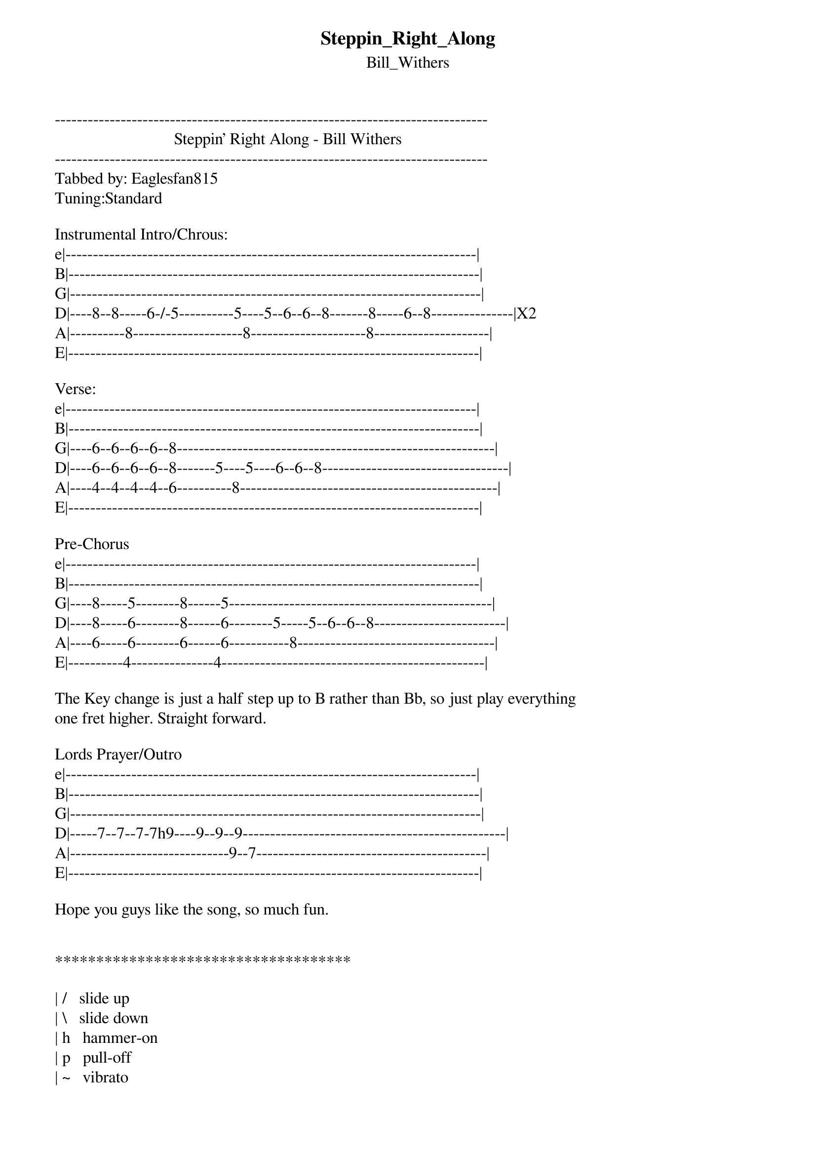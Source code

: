 {t: Steppin_Right_Along}
{st: Bill_Withers}
-------------------------------------------------------------------------------
                             Steppin' Right Along - Bill Withers
-------------------------------------------------------------------------------
Tabbed by: Eaglesfan815
Tuning:Standard

Instrumental Intro/Chrous:
e|---------------------------------------------------------------------------|
B|---------------------------------------------------------------------------|
G|---------------------------------------------------------------------------|
D|----8--8-----6-/-5----------5----5--6--6--8-------8-----6--8---------------|X2
A|----------8--------------------8---------------------8---------------------|
E|---------------------------------------------------------------------------|

Verse:
e|---------------------------------------------------------------------------|
B|---------------------------------------------------------------------------|
G|----6--6--6--6--8----------------------------------------------------------|
D|----6--6--6--6--8-------5----5----6--6--8----------------------------------|
A|----4--4--4--4--6----------8-----------------------------------------------|
E|---------------------------------------------------------------------------|

Pre-Chorus
e|---------------------------------------------------------------------------|
B|---------------------------------------------------------------------------|
G|----8-----5--------8------5------------------------------------------------|
D|----8-----6--------8------6--------5-----5--6--6--8------------------------|
A|----6-----6--------6------6-----------8------------------------------------|
E|----------4---------------4------------------------------------------------|

The Key change is just a half step up to B rather than Bb, so just play everything
one fret higher. Straight forward.

Lords Prayer/Outro
e|---------------------------------------------------------------------------|
B|---------------------------------------------------------------------------|
G|---------------------------------------------------------------------------|
D|-----7--7--7-7h9----9--9--9------------------------------------------------|
A|-----------------------------9--7------------------------------------------|
E|---------------------------------------------------------------------------|

Hope you guys like the song, so much fun.


************************************

| /   slide up
| \   slide down
| h   hammer-on
| p   pull-off
| ~   vibrato
| +   harmonic
| x   Mute note
| b   Bend
| pb  Pre-bend
| br  Bend release
| pbr Pre-bend release
| brb Bend release bend

************************************
